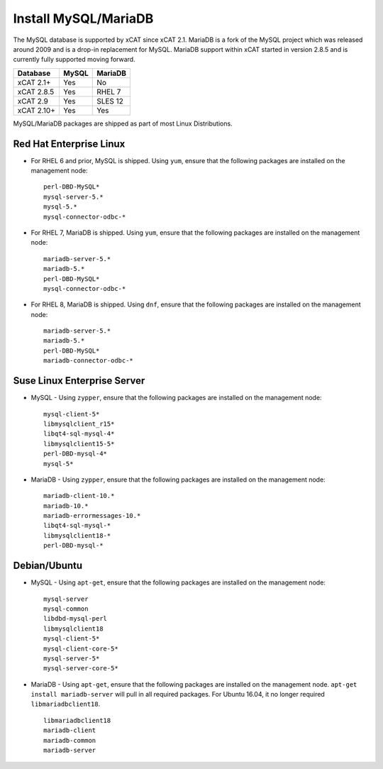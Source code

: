 Install MySQL/MariaDB
=====================

The MySQL database is supported by xCAT since xCAT 2.1.  MariaDB is a fork of the MySQL project which was released around 2009 and is a drop-in replacement for MySQL.  MariaDB support within xCAT started in version 2.8.5 and is currently fully supported moving forward.

+------------+------------+------------+
| Database   | MySQL      | MariaDB    |
+============+============+============+
| xCAT 2.1+  | Yes        | No         |
+------------+------------+------------+
| xCAT 2.8.5 | Yes        | RHEL 7     |
+------------+------------+------------+
| xCAT 2.9   | Yes        | SLES 12    |
+------------+------------+------------+
| xCAT 2.10+ | Yes        | Yes        |
+------------+------------+------------+

MySQL/MariaDB packages are shipped as part of most Linux Distributions.


Red Hat Enterprise Linux
------------------------

* For RHEL 6 and prior, MySQL is shipped. Using ``yum``, ensure that the following packages are installed on the management node: ::

       perl-DBD-MySQL*
       mysql-server-5.*
       mysql-5.*
       mysql-connector-odbc-*

* For RHEL 7, MariaDB is shipped. Using ``yum``, ensure that the following packages are installed on the management node: ::

       mariadb-server-5.*
       mariadb-5.*
       perl-DBD-MySQL*
       mysql-connector-odbc-*

* For RHEL 8, MariaDB is shipped. Using ``dnf``, ensure that the following packages are installed on the management node: ::

       mariadb-server-5.*
       mariadb-5.*
       perl-DBD-MySQL*
       mariadb-connector-odbc-*

Suse Linux Enterprise Server
----------------------------

* MySQL - Using ``zypper``, ensure that the following packages are installed on the management node: ::

       mysql-client-5*
       libmysqlclient_r15*
       libqt4-sql-mysql-4*
       libmysqlclient15-5*
       perl-DBD-mysql-4*
       mysql-5*

* MariaDB - Using ``zypper``, ensure that the following packages are installed on the management node: ::

       mariadb-client-10.*
       mariadb-10.*
       mariadb-errormessages-10.*
       libqt4-sql-mysql-*
       libmysqlclient18-*
       perl-DBD-mysql-*


Debian/Ubuntu
-------------

* MySQL - Using ``apt-get``, ensure that the following packages are installed on the management node: ::

        mysql-server
        mysql-common
        libdbd-mysql-perl
        libmysqlclient18
        mysql-client-5*
        mysql-client-core-5*
        mysql-server-5*
        mysql-server-core-5*

* MariaDB - Using ``apt-get``, ensure that the following packages are installed on the management node. ``apt-get install mariadb-server`` will pull in all required packages. For Ubuntu 16.04, it no longer required ``libmariadbclient18``. ::

        libmariadbclient18
        mariadb-client
        mariadb-common
        mariadb-server
